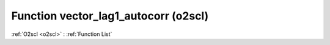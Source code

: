 Function vector_lag1_autocorr (o2scl)
=====================================

:ref:`O2scl <o2scl>` : :ref:`Function List`

.. doxygenfunction:: o2scl::vector_lag1_autocorr(size_t n, const vec_t &data, double mean)

.. doxygenfunction:: o2scl::vector_lag1_autocorr(const vec_t &data, double mean)

.. doxygenfunction:: o2scl::vector_lag1_autocorr(size_t n, const vec_t &data)

.. doxygenfunction:: o2scl::vector_lag1_autocorr(const vec_t &data)

